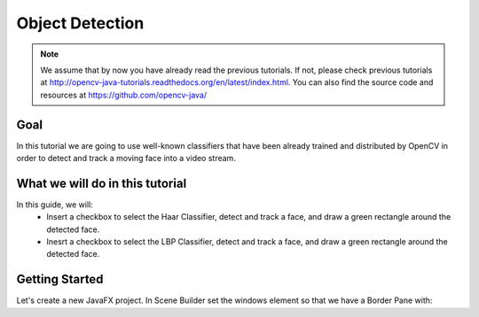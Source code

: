 =================
Object Detection
=================

.. note:: We assume that by now you have already read the previous tutorials. If not, please check previous tutorials at `<http://opencv-java-tutorials.readthedocs.org/en/latest/index.html>`_. You can also find the source code and resources at `<https://github.com/opencv-java/>`_

Goal
----
In this tutorial we are going to use well-known classifiers that have been already trained and distributed by OpenCV in order to detect and track a moving face into a video stream.


What we will do in this tutorial
--------------------------------
In this guide, we will:
 * Insert a checkbox to select the Haar Classifier, detect and track a face, and draw a green rectangle around the detected face.
 * Inesrt a checkbox to select the LBP Classifier, detect and track a face, and draw a green rectangle around the detected face.

Getting Started
---------------
Let's create a new JavaFX project. In Scene Builder set the windows element so that we have a Border Pane with:

.. todo:: complete
